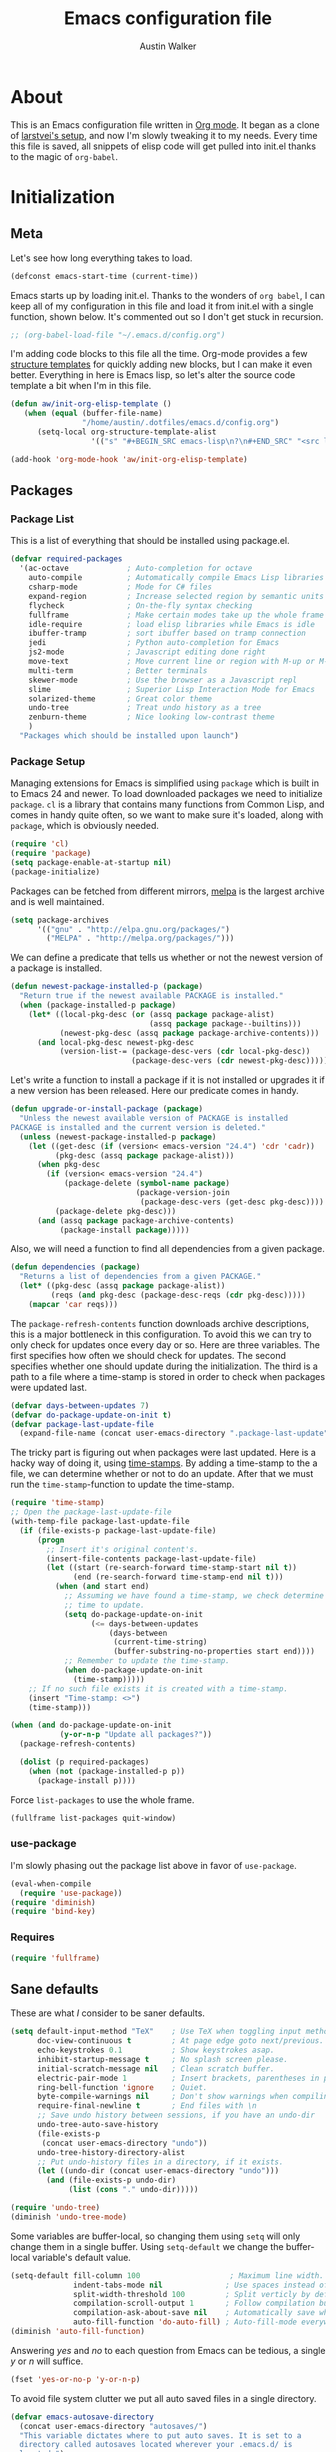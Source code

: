 #+BABEL: :cache yes
#+LATEX_HEADER: \usepackage{parskip}
#+LATEX_HEADER: \usepackage{inconsolata}
#+PROPERTY: header-args :tangle yes :comments org
#+STARTUP: hidestars

#+TITLE: Emacs configuration file
#+AUTHOR: Austin Walker

* About
  
  This is an Emacs configuration file written in [[http://orgmode.org][Org mode]]. It began as a
  clone of [[https://github.com/larstvei/dot-emacs][larstvei's setup]], and now I'm slowly tweaking it to my
  needs. Every time this file is saved, all snippets of elisp code will get
  pulled into init.el thanks to the magic of =org-babel=.

* Initialization
** Meta
   
   Let's see how long everything takes to load.

   #+BEGIN_SRC emacs-lisp
     (defconst emacs-start-time (current-time))
   #+END_SRC

   Emacs starts up by loading init.el. Thanks to the wonders of =org babel=, I can keep all of my
   configuration in this file and load it from init.el with a single function, shown below. It's
   commented out so I don't get stuck in recursion.

   #+BEGIN_SRC emacs-lisp
    ;; (org-babel-load-file "~/.emacs.d/config.org")
   #+END_SRC
   
   I'm adding code blocks to this file all the time. Org-mode provides a few
   [[http://orgmode.org/manual/Easy-Templates.html][structure templates]] for quickly adding new blocks, but I can make it even
   better. Everything in here is Emacs lisp, so let's alter the source code
   template a bit when I'm in this file.
	
   #+BEGIN_SRC emacs-lisp
     (defun aw/init-org-elisp-template ()
        (when (equal (buffer-file-name)
                     "/home/austin/.dotfiles/emacs.d/config.org")
           (setq-local org-structure-template-alist
                       '(("s" "#+BEGIN_SRC emacs-lisp\n?\n#+END_SRC" "<src lang="emacs lisp">\n?\n</src>")))))

     (add-hook 'org-mode-hook 'aw/init-org-elisp-template)
   #+END_SRC

** Packages
*** Package List
    
    This is a list of everything that should be installed using package.el.
    
    #+BEGIN_SRC emacs-lisp
     (defvar required-packages
       '(ac-octave             ; Auto-completion for octave
         auto-compile          ; Automatically compile Emacs Lisp libraries
         csharp-mode           ; Mode for C# files
         expand-region         ; Increase selected region by semantic units
         flycheck              ; On-the-fly syntax checking
         fullframe             ; Make certain modes take up the whole frame
         idle-require          ; load elisp libraries while Emacs is idle
         ibuffer-tramp         ; sort ibuffer based on tramp connection
         jedi                  ; Python auto-completion for Emacs
         js2-mode              ; Javascript editing done right
         move-text             ; Move current line or region with M-up or M-down
         multi-term            ; Better terminals
         skewer-mode           ; Use the browser as a Javascript repl
         slime                 ; Superior Lisp Interaction Mode for Emacs
         solarized-theme       ; Great color theme
         undo-tree             ; Treat undo history as a tree
         zenburn-theme         ; Nice looking low-contrast theme
         )
       "Packages which should be installed upon launch")
    #+END_SRC
    
*** Package Setup

   Managing extensions for Emacs is simplified using =package= which is
   built in to Emacs 24 and newer. To load downloaded packages we need to
   initialize =package=. =cl= is a library that contains many functions from
   Common Lisp, and comes in handy quite often, so we want to make sure it's
   loaded, along with =package=, which is obviously needed.

   #+BEGIN_SRC emacs-lisp
     (require 'cl)
     (require 'package)
     (setq package-enable-at-startup nil)
     (package-initialize)
   #+END_SRC

   Packages can be fetched from different mirrors, [[http://melpa.org][melpa]] is the largest
   archive and is well maintained.

   #+BEGIN_SRC emacs-lisp
     (setq package-archives
           '(("gnu" . "http://elpa.gnu.org/packages/")
             ("MELPA" . "http://melpa.org/packages/")))
   #+END_SRC

   We can define a predicate that tells us whether or not the newest version
   of a package is installed.

   #+BEGIN_SRC emacs-lisp
   (defun newest-package-installed-p (package)
     "Return true if the newest available PACKAGE is installed."
     (when (package-installed-p package)
       (let* ((local-pkg-desc (or (assq package package-alist)
                                  (assq package package--builtins)))
              (newest-pkg-desc (assq package package-archive-contents)))
         (and local-pkg-desc newest-pkg-desc
              (version-list-= (package-desc-vers (cdr local-pkg-desc))
                              (package-desc-vers (cdr newest-pkg-desc)))))))
   #+END_SRC

   Let's write a function to install a package if it is not installed or
   upgrades it if a new version has been released. Here our predicate comes
   in handy.

   #+BEGIN_SRC emacs-lisp
     (defun upgrade-or-install-package (package)
       "Unless the newest available version of PACKAGE is installed
     PACKAGE is installed and the current version is deleted."
       (unless (newest-package-installed-p package)
         (let ((get-desc (if (version< emacs-version "24.4") 'cdr 'cadr))
               (pkg-desc (assq package package-alist)))
           (when pkg-desc
             (if (version< emacs-version "24.4")
                 (package-delete (symbol-name package)
                                 (package-version-join
                                  (package-desc-vers (get-desc pkg-desc))))
               (package-delete pkg-desc)))
           (and (assq package package-archive-contents)
                (package-install package)))))
   #+END_SRC

   Also, we will need a function to find all dependencies from a given package.

   #+BEGIN_SRC emacs-lisp
   (defun dependencies (package)
     "Returns a list of dependencies from a given PACKAGE."
     (let* ((pkg-desc (assq package package-alist))
            (reqs (and pkg-desc (package-desc-reqs (cdr pkg-desc)))))
       (mapcar 'car reqs)))
   #+END_SRC

   The =package-refresh-contents= function downloads archive descriptions,
   this is a major bottleneck in this configuration. To avoid this we can
   try to only check for updates once every day or so. Here are three
   variables. The first specifies how often we should check for updates. The
   second specifies whether one should update during the initialization. The
   third is a path to a file where a time-stamp is stored in order to check
   when packages were updated last.

   #+BEGIN_SRC emacs-lisp
   (defvar days-between-updates 7)
   (defvar do-package-update-on-init t)
   (defvar package-last-update-file
     (expand-file-name (concat user-emacs-directory ".package-last-update")))
   #+END_SRC

   The tricky part is figuring out when packages were last updated. Here is
   a hacky way of doing it, using [[http://www.gnu.org/software/emacs/manual/html_node/emacs/Time-Stamps.html][time-stamps]]. By adding a time-stamp to the
   a file, we can determine whether or not to do an update. After that we
   must run the =time-stamp=-function to update the time-stamp.

   #+BEGIN_SRC emacs-lisp
   (require 'time-stamp)
   ;; Open the package-last-update-file
   (with-temp-file package-last-update-file
     (if (file-exists-p package-last-update-file)
         (progn
           ;; Insert it's original content's.
           (insert-file-contents package-last-update-file)
           (let ((start (re-search-forward time-stamp-start nil t))
                 (end (re-search-forward time-stamp-end nil t)))
             (when (and start end)
               ;; Assuming we have found a time-stamp, we check determine if it's
               ;; time to update.
               (setq do-package-update-on-init
                     (<= days-between-updates
                         (days-between
                          (current-time-string)
                          (buffer-substring-no-properties start end))))
               ;; Remember to update the time-stamp.
               (when do-package-update-on-init
                 (time-stamp)))))
       ;; If no such file exists it is created with a time-stamp.
       (insert "Time-stamp: <>")
       (time-stamp)))
   #+END_SRC

   #+BEGIN_SRC emacs-lisp
     (when (and do-package-update-on-init
                (y-or-n-p "Update all packages?"))
       (package-refresh-contents)

       (dolist (p required-packages)
         (when (not (package-installed-p p))
           (package-install p))))
   #+END_SRC
   
   Force =list-packages= to use the whole frame.

   #+BEGIN_SRC emacs-lisp
     (fullframe list-packages quit-window)
   #+END_SRC

*** use-package

    I'm slowly phasing out the package list above in favor of =use-package=.

   #+BEGIN_SRC emacs-lisp
     (eval-when-compile
       (require 'use-package))
     (require 'diminish)
     (require 'bind-key)
   #+END_SRC

*** Requires

    #+BEGIN_SRC emacs-lisp
      (require 'fullframe)
    #+END_SRC
** Sane defaults

   These are what /I/ consider to be saner defaults.

   #+BEGIN_SRC emacs-lisp
     (setq default-input-method "TeX"    ; Use TeX when toggling input method.
           doc-view-continuous t         ; At page edge goto next/previous.
           echo-keystrokes 0.1           ; Show keystrokes asap.
           inhibit-startup-message t     ; No splash screen please.
           initial-scratch-message nil   ; Clean scratch buffer.
           electric-pair-mode 1          ; Insert brackets, parentheses in pairs
           ring-bell-function 'ignore    ; Quiet.
           byte-compile-warnings nil     ; Don't show warnings when compiling elisp
           require-final-newline t       ; End files with \n
           ;; Save undo history between sessions, if you have an undo-dir
           undo-tree-auto-save-history
           (file-exists-p
            (concat user-emacs-directory "undo"))
           undo-tree-history-directory-alist
           ;; Put undo-history files in a directory, if it exists.
           (let ((undo-dir (concat user-emacs-directory "undo")))
             (and (file-exists-p undo-dir)
                  (list (cons "." undo-dir)))))
   #+END_SRC
   
   #+BEGIN_SRC emacs-lisp
     (require 'undo-tree)
     (diminish 'undo-tree-mode)
   #+END_SRC
   
   Some variables are buffer-local, so changing them using =setq= will only
   change them in a single buffer. Using =setq-default= we change the
   buffer-local variable's default value.
   
   #+BEGIN_SRC emacs-lisp
     (setq-default fill-column 100                    ; Maximum line width.
                   indent-tabs-mode nil              ; Use spaces instead of tabs.
                   split-width-threshold 100         ; Split verticly by default.
                   compilation-scroll-output 1       ; Follow compilation buffer
                   compilation-ask-about-save nil    ; Automatically save when compiling
                   auto-fill-function 'do-auto-fill) ; Auto-fill-mode everywhere.
     (diminish 'auto-fill-function)
   #+END_SRC
   
   Answering /yes/ and /no/ to each question from Emacs can be tedious, a
   single /y/ or /n/ will suffice.
   
   #+BEGIN_SRC emacs-lisp
   (fset 'yes-or-no-p 'y-or-n-p)
   #+END_SRC
   
   To avoid file system clutter we put all auto saved files in a single
   directory.
   
   #+BEGIN_SRC emacs-lisp
   (defvar emacs-autosave-directory
     (concat user-emacs-directory "autosaves/")
     "This variable dictates where to put auto saves. It is set to a
     directory called autosaves located wherever your .emacs.d/ is
     located.")

   ;; Sets all files to be backed up and auto saved in a single directory.
   (setq backup-directory-alist
         `((".*" . ,emacs-autosave-directory))
         auto-save-file-name-transforms
         `((".*" ,emacs-autosave-directory t)))
   #+END_SRC
   
   The scratch buffer is a useful place to test out bits of elisp or store some
   text temporarily. It would be nice if it was persistent, though. The
   following code will save the buffer every 5 minutes, and reload it on
   startup. ([[http://dorophone.blogspot.com/2011/11/how-to-make-emacs-scratch-buffer.html][Source]])
   
   #+BEGIN_SRC emacs-lisp
      (defun save-persistent-scratch ()
        "Save the contents of *scratch*"
             (with-current-buffer (get-buffer-create "*scratch*")
               (write-region (point-min) (point-max)
                             (concat user-emacs-directory "scratch"))))

      (defun load-persistent-scratch ()
        "Reload the scratch buffer"
        (let ((scratch-file (concat user-emacs-directory "scratch")))
          (if (file-exists-p scratch-file)
              (with-current-buffer (get-buffer "*scratch*")
                (delete-region (point-min) (point-max))
                (insert-file-contents scratch-file)))))

      (add-hook 'emacs-startup-hook 'load-persistent-scratch)
      (add-hook 'kill-emacs-hook 'save-persistent-scratch)

      (run-with-idle-timer 300 t 'save-persistent-scratch)
   #+END_SRC
   
   Set =utf-8= as preferred coding system.
   
   #+BEGIN_SRC emacs-lisp
     (set-language-environment "UTF-8")
   #+END_SRC
   
   By default the =narrow-to-region= command is disabled and issues a
   warning, because it might confuse new users. I find it useful sometimes,
   and don't want to be warned.
   
   #+BEGIN_SRC emacs-lisp
   (put 'narrow-to-region 'disabled nil)
   #+END_SRC
   
   Call =auto-complete= default configuration, which enables =auto-complete=
   globally.
   
   #+BEGIN_SRC emacs-lisp
     (eval-after-load 'auto-complete-config `(ac-config-default))
   #+END_SRC
   
   Automaticly revert =doc-view=-buffers when the file changes on disk.
   
   #+BEGIN_SRC emacs-lisp
   (add-hook 'doc-view-mode-hook 'auto-revert-mode)
   #+END_SRC
   
   Use Shift+arrow keys to jump around windows.
   
   #+BEGIN_SRC emacs-lisp
     (when (fboundp 'windmove-default-keybindings)
        (windmove-default-keybindings))
   #+END_SRC
   
   Since I'm using a daemon, I rarely kill emacs, which means bookmarks will
   never get saved on quit. Just save them on every update.
   
   #+BEGIN_SRC emacs-lisp
     (setq bookmark-save-flag 1)
   #+END_SRC
   
** Keybindings
   
   I keep my global key bindings in a custom keymap. By loading this map in its
   very own minor mode, I can make sure they ovverride any major mode
   bindings. I'll keep adding keys to this and then load it at the end.
   
   #+BEGIN_SRC emacs-lisp
     (defvar custom-bindings-map (make-keymap)
       "A keymap for custom bindings.")
   #+END_SRC
   
   Some bindings that I haven't categorized yet:
   
  #+BEGIN_SRC emacs-lisp
    (define-key custom-bindings-map (kbd "C-'") 'er/expand-region)
    (define-key custom-bindings-map (kbd "C-;") 'er/contract-region)
    (define-key custom-bindings-map (kbd "C-c h g") 'helm-google-suggest)
    (define-key custom-bindings-map (kbd "C-c s") 'ispell-word)
   #+END_SRC

** Modes
   
   There are some modes that are enabled by default that I don't find
   particularly useful. We create a list of these modes, and disable all of
   these.
   
   Let's apply the same technique for enabling modes that are disabled by
   default.
   
   #+BEGIN_SRC emacs-lisp
     (dolist (mode
              '(column-number-mode         ; Show column number in mode line.
                delete-selection-mode      ; Replace selected text.
                dirtrack-mode              ; directory tracking in *shell*
                recentf-mode               ; Recently opened files.
                show-paren-mode))          ; Highlight matching parentheses.
       (funcall mode 1))

     (when (version< emacs-version "24.4")
       (eval-after-load 'auto-compile
         '((auto-compile-on-save-mode 1))))  ; compile .el files on save.

   #+END_SRC
   
   We want to have autocompletion by default. Load company mode everywhere.
   
   #+BEGIN_SRC emacs-lisp
    (use-package company
      :ensure t
      :diminish company-mode
      :init
      (setq company-idle-delay 0)

      :config
      (add-hook 'after-init-hook 'global-company-mode))
   #+END_SRC
   
** Visual

   First, get rid of a few things.

   #+BEGIN_SRC emacs-lisp
     (dolist (mode
              '(tool-bar-mode                ; No toolbars, more room for text.
                menu-bar-mode                ; No menu bar
                scroll-bar-mode              ; No scroll bars either.
                blink-cursor-mode))          ; The blinking cursor gets old.
       (funcall mode 0))
   #+END_SRC
   
   Change the color-theme to =zenburn= and use the [[http://www.levien.com/type/myfonts/inconsolata.html][Inconsolata]] font if it's
   installed. This is wrapped in a function that will make sure we only load
   after a frame has been created. Otherwise, starting from a daemon won't load
   the font correctly. ([[https://www.reddit.com/r/emacs/comments/3a5kim/emacsclient_does_not_respect_themefont_setting/][Source]])
   
   #+BEGIN_SRC emacs-lisp
     (defun aw/load-theme ()
       (load-theme 'zenburn t)
       (when (member "Inconsolata" (font-family-list))
         (set-face-attribute 'default nil :font "Inconsolata-12")
         (add-to-list 'default-frame-alist
                      '(font . "Inconsolata-12"))))

     (defun aw/load-theme-in-frame (frame)
       (select-frame frame)
       (aw/load-theme))

     (if (daemonp)
         (add-hook 'after-make-frame-functions #'aw/load-theme-in-frame)
       (aw/load-theme))
   #+END_SRC
   
   When interactively changing the theme (using =M-x load-theme=), the
   current custom theme is not disabled. This often gives weird-looking
   results; we can advice =load-theme= to always disable themes currently
   enabled themes.
   
   #+BEGIN_SRC emacs-lisp
     (defadvice load-theme
       (before disable-before-load (theme &optional no-confirm no-enable) activate)
       (mapc 'disable-theme custom-enabled-themes))
   #+END_SRC
   
   I like how Vim shows you empty lines using tildes. Emacs can do something
   similar with the variable =indicate-empty-lines=, but I'll make it look a bit
   more familiar. ([[http://www.reddit.com/r/emacs/comments/2kdztw/emacs_in_evil_mode_show_tildes_for_blank_lines/][Source]])

   #+BEGIN_SRC emacs-lisp
     (setq-default indicate-empty-lines t)
     (define-fringe-bitmap 'tilde [0 0 0 113 219 142 0 0] nil nil 'center)
     (setcdr (assq 'empty-line fringe-indicator-alist) 'tilde)
     (set-fringe-bitmap-face 'tilde 'font-lock-function-name-face)
   #+END_SRC
    
** Windows
   
   =Winner-mode= allows you to jump back to previously used window
   configurations. The following massive function will ignore unwanted buffers
   when returning to a particular layout. ([[https://github.com/thierryvolpiatto/emacs-tv-config/blob/master/.emacs.el#L1706][Source]])
   
   #+BEGIN_SRC emacs-lisp
     (setq winner-boring-buffers '("*Completions*"
                                   "*Compile-Log*"
                                   "*inferior-lisp*"
                                   "*Fuzzy Completions*"
                                   "*Apropos*"
                                   "*Help*"
                                   "*cvs*"
                                   "*Buffer List*"
                                   "*Ibuffer*"
                                   ))
     (defvar winner-boring-buffers-regexp "\\*[hH]elm.*")
     (defun winner-set1 (conf)
       (let* ((buffers nil)
              (alive
               ;; Possibly update `winner-point-alist'
               (cl-loop for buf in (mapcar 'cdr (cdr conf))
                        for pos = (winner-get-point buf nil)
                        if (and pos (not (memq buf buffers)))
                        do (push buf buffers)
                        collect pos)))
         (winner-set-conf (car conf))
         (let (xwins) ; to be deleted
           ;; Restore points
           (dolist (win (winner-sorted-window-list))
             (unless (and (pop alive)
                          (setf (window-point win)
                                (winner-get-point (window-buffer win) win))
                          (not (or (member (buffer-name (window-buffer win))
                                           winner-boring-buffers)
                                   (string-match winner-boring-buffers-regexp
                                                 (buffer-name (window-buffer win))))))
               (push win xwins))) ; delete this window
           ;; Restore marks
           (letf (((current-buffer)))
             (cl-loop for buf in buffers
                      for entry = (cadr (assq buf winner-point-alist))
                      for win-ac-reg = (winner-active-region)
                      do (progn (set-buffer buf)
                                (set-mark (car entry))
                                (setf win-ac-reg (cdr entry)))))
           ;; Delete windows, whose buffers are dead or boring.
           ;; Return t if this is still a possible configuration.
           (or (null xwins)
               (progn
                 (mapc 'delete-window (cdr xwins)) ; delete all but one
                 (unless (one-window-p t)
                   (delete-window (car xwins))
                   t))))))
     (defalias 'winner-set 'winner-set1)
     (winner-mode 1)
   #+END_SRC

* Helm

  Helm is an amazing completion tool for finding almost anything. We can
  replace many default functions with the helm equivalent.

  #+BEGIN_SRC emacs-lisp
    (use-package helm
      :ensure t
      :diminish helm-mode
      :bind (("C-x b" . helm-mini)
             ("C-x C-f" . helm-find-files)
             ("C-c h" . helm-command-prefix)
             ("M-x" . helm-M-x)
             ("M-y" . helm-show-kill-ring))

      :init
      (setq helm-quick-update                     t ; do not display invisible candidates
            helm-split-window-in-side-p           t ; open helm buffer inside current window, not occupy whole other window
            helm-M-x-fuzzy-match                  t ; fuzzy matching M-x
            helm-buffers-fuzzy-matching           t ; fuzzy matching buffer names when non--nil
            helm-recentf-fuzzy-match              t ; fuzzy matching recent files
            helm-move-to-line-cycle-in-source     t ; move to end or beginning of source when reaching top or bottom of source.
            helm-ff-search-library-in-sexp        t ; search for library in `require' and `declare-function' sexp.
            helm-scroll-amount                    8 ; scroll 8 lines other window using M-<next>/M-<prior>
            helm-ff-file-name-history-use-recentf t)
      (when (executable-find "curl")
        (setq helm-google-suggest-use-curl-p t))

      :config
      (define-key helm-map (kbd "<tab>") 'helm-execute-persistent-action)
      (define-key helm-map (kbd "C-z")  'helm-select-action) ; list actions using C-z

      (helm-mode 1))

    (use-package helm-ag
      :ensure t)

    (use-package helm-gtags
      :ensure t
      :diminish helm-gtags-mode
      :bind (("M-." . helm-gtags-dwim)
             ("M-," . helm-gtags-pop-stack))
      :init
      (setq helm-gtags-ignore-case t
            helm-gtags-auto-update t
            helm-gtags-use-input-at-cursor t
            helm-gtags-pulse-at-cursor t
            helm-gtags-prefix-key "\C-cg"
            helm-gtags-suggested-key-mapping t)

      :config
      (add-hook 'dired-mode-hook 'helm-gtags-mode)
      (add-hook 'eshell-mode-hook 'helm-gtags-mode)
      (add-hook 'c-mode-hook 'helm-gtags-mode)
      (add-hook 'c++-mode-hook 'helm-gtags-mode)
      (add-hook 'asm-mode-hook 'helm-gtags-mode)

      (define-key helm-gtags-mode-map (kbd "C-c g a") 'helm-gtags-tags-in-this-function)
      (define-key helm-gtags-mode-map (kbd "C-j") 'helm-gtags-select)
      (define-key helm-gtags-mode-map (kbd "C-c <") 'helm-gtags-previous-history)
      (define-key helm-gtags-mode-map (kbd "C-c >") 'helm-gtags-next-history))

    (use-package helm-projectile
      :ensure t
      :config
      (helm-projectile-on))

    (use-package helm-spotify)
  #+END_SRC

  I'd like to easily run helm-occur on all buffers that are backed by files. ([[http://stackoverflow.com/questions/14726601/sublime-text-2s-goto-anything-or-instant-search-for-emacs][Source]])
  
  #+BEGIN_SRC emacs-lisp
    (defun aw/helm-do-grep-all-buffers ()
      "multi-occur in all buffers backed by files."
      (interactive)
      (helm-multi-occur
       (delq nil
             (mapcar (lambda (b)
                       (when (buffer-file-name b) (buffer-name b)))
                     (buffer-list)))))

  #+END_SRC

  When you press backspace in a helm buffer and there's nothing left to delete,
  helm will complain by saying ~Text is read only~. A much better default is to just
  close the buffer. ([[http://oremacs.com/2014/12/21/helm-backspace/][Source]])

  #+BEGIN_SRC emacs-lisp
    (defun helm-backspace ()
      (interactive)
      (condition-case nil
          (backward-delete-char 1)
        (error
         (helm-keyboard-quit))))

    (define-key helm-map (kbd "DEL") 'helm-backspace)
  #+END_SRC
  
* Evil Mode
  
  Evil mode makes it possible to use Vi's modal editing within Emacs. It's
  truly the best of both worlds.
  
** Key-chord-mode
   
   =key-chord-mode= allows me to use sequences of key presses to do things. It
   will come in handy when setting up =evil-mode=
   
   #+BEGIN_SRC emacs-lisp
     (use-package key-chord
       :ensure t
       :init
       (setq key-chord-two-keys-delay 2)
       :config
       (key-chord-mode 1))
   #+END_SRC
   
** Evil setup
   
   #+BEGIN_SRC emacs-lisp
     (use-package evil
       :ensure t
       :config
       (define-key evil-normal-state-map "H" 'windmove-left)
       (define-key evil-normal-state-map "J" 'windmove-down)
       (define-key evil-normal-state-map "K" 'windmove-up)
       (define-key evil-normal-state-map "L" 'windmove-right)
       (define-key evil-normal-state-map "\M-." 'nil) ; Reserve for helm-gtags

       (key-chord-define evil-insert-state-map "jk" 'evil-normal-state)
       (key-chord-define evil-insert-state-map "kj" 'evil-normal-state)

       ;; From tpope's vim-unimpaired
       (key-chord-define evil-normal-state-map "[e" 'move-text-up)
       (key-chord-define evil-normal-state-map "]e" 'move-text-down)
       (key-chord-define evil-normal-state-map "[ " 'aw/open-line-above)
       (key-chord-define evil-normal-state-map "] " 'aw/open-line-below)
       (key-chord-define evil-normal-state-map "[b" 'previous-buffer)
       (key-chord-define evil-normal-state-map "]b" 'next-buffer)

       (evil-mode 1))

     (use-package evil-nerd-commenter
       :ensure t)

     (use-package evil-surround
       :ensure t
       :config
       (global-evil-surround-mode 1))

     (use-package evil-visualstar
       :ensure t
       :config
       (global-evil-visualstar-mode t))

   #+END_SRC
   
** Evil-leader
   
   We can bring back the leader key with the =evil-leader= package. I've always
   been a fan of , for my leader.
   
   #+BEGIN_SRC emacs-lisp
     (use-package evil-leader
       :ensure t
       :init
       (setq evil-want-C-i-jump nil)

       :config
       (global-evil-leader-mode)
       (evil-leader/set-leader "SPC")
       (evil-leader/set-key
         "f" 'helm-find-files
         "m" 'compile
         "t" 'multi-term-dedicated-toggle
         "ei" 'aw/edit-init-org
         "eI" 'aw/edit-init-el
         "el" 'aw/edit-ledger-file
         "ej" 'aw/edit-journal
         "en" 'aw/edit-org-notes
         "eo" 'aw/edit-org-calendar
         "es" 'aw/switch-to-scratch
         "x" 'helm-M-x)

       ;; Window stuff
       (evil-leader/set-key
         "0" 'delete-window
         "1" 'delete-other-windows
         "2" 'split-window-below
         "@" 'aw/split-window-below-and-switch
         "3" 'split-window-right
         "#" 'aw/split-window-right-and-switch
         "=" 'balance-windows)

       ;; Buffer and file stuff
       (evil-leader/set-key
         "bg" 'aw/helm-do-grep-all-buffers
         "bk" 'kill-buffer
         "bl" 'ibuffer
         "bm" 'bookmark-jump
         "bo" 'helm-occur
         "bs" 'helm-mini
         "bw" 'write-file)

       ;; Nerd commenter
       (evil-leader/set-key
         "cc" 'evilnc-copy-and-comment-lines
         "ci" 'evilnc-comment-or-uncomment-lines
         )

       ;; Help stuff
       (evil-leader/set-key
         "hc" 'describe-key-briefly
         "hf" 'describe-function
         "hg" 'helm-google-suggest
         "hv" 'describe-variable
         "hm" 'man)

       ;; Git stuff
       (evil-leader/set-key
         "gb" 'magit-blame-mode
         "gs" 'magit-status)

       ;; Projectile/Helm stuff
       (evil-leader/set-key
         "pf" 'helm-projectile-find-file
         "pg" 'helm-projectile-grep
         "ph" 'projectile-find-other-file
         "pp" 'projectile-switch-project
         "ps" 'helm-semantic-or-imenu)

       ;; Org stuff
       (evil-leader/set-key
         "oa" 'org-agenda-list
         "oc" 'org-capture
         "os" 'org-search-view
         "ot" 'org-todo-list
         "oT" 'aw/interactive-org-todo)

       ;; Misc
       (evil-leader/set-key
         "vb" 'eval-buffer
         "vv" 'eval-last-sexp)
       )

   #+END_SRC
** Evil Functions
   
   #+BEGIN_SRC emacs-lisp
     (defun aw/edit-init-org ()
       (interactive)
       (find-file (concat user-emacs-directory "config.org")))

     (defun aw/edit-init-el ()
       (interactive)
       (find-file (concat user-emacs-directory "init.el")))

     (defun aw/edit-journal ()
       (interactive)
       (find-file (concat org-directory "/journal.org")))

     (defun aw/edit-org-notes ()
       (interactive)
       (find-file (concat org-directory "/notes.org")))

     (defun aw/edit-org-calendar ()
       (interactive)
       (find-file (concat org-directory "/calendar.org")))

     (defun aw/edit-ledger-file ()
       (interactive)
       (find-file "~/Dropbox/ledger.dat"))

     (defun aw/switch-to-scratch ()
       (interactive)
       (switch-to-buffer "*scratch*"))

     (defun aw/split-window-right-and-switch ()
       (interactive)
       (split-window-right)
       (other-window 1))

     (defun aw/split-window-below-and-switch ()
       (interactive)
       (split-window-below)
       (other-window 1))

     (defun aw/open-line-above ()
       (interactive)
       (save-excursion
         (beginning-of-line)
         (open-line 1)))

     (defun aw/open-line-below ()
       (interactive)
       (save-excursion
         (end-of-line)
         (open-line 1)))

     (defun aw/interactive-org-todo ()
       (interactive)
       (org-todo-list '(4)))
   #+END_SRC
* Text Editing
** Buffer Management
   
   =Ibuffer= mode is a built-in replacement for the stock =BufferMenu=. It offers
   fancy things like filtering buffers by major mode or sorting by size. The
   [[http://www.emacswiki.org/emacs/IbufferMode][wiki]] offers a number of improvements.
   
   The size column is always listed in bytes. We can make it a bit more human
   readable by creating a custom column.

   #+BEGIN_SRC emacs-lisp
     ;; (eval-after-load 'ibuffer
     ;;   (define-ibuffer-column size-h
     ;;     (:name "Size" :inline t)
     ;;     (cond
     ;;      ((> (buffer-size) 1000000) (format "%7.1fM" (/ (buffer-size) 1000000.0)))
     ;;      ((> (buffer-size) 1000) (format "%7.1fk" (/ (buffer-size) 1000.0)))
     ;;      (t (format "%8d" (buffer-size)))))

     ;;   ;; Modify the default ibuffer-formats
     ;;   (setq ibuffer-formats
     ;;         '((mark modified read-only " "
     ;;                 (name 18 18 :left :elide) " "
     ;;                 (size-h 9 -1 :right) " "
     ;;                 (mode 16 16 :left :elide) " "
     ;;                 filename-and-process))))
   #+END_SRC
   
   #+BEGIN_SRC emacs-lisp
     (add-hook 'ibuffer-hook 'ibuffer-tramp-set-filter-groups-by-tramp-connection)
   #+END_SRC

   #+BEGIN_SRC emacs-lisp
     ;; (fullframe ibuffer ibuffer-quit)
     (define-key custom-bindings-map (kbd "C-x C-b")  'ibuffer)
     (define-key custom-bindings-map (kbd "C-c r") 'rename-buffer)

     (evil-set-initial-state 'ibuffer-mode 'normal)
   #+END_SRC
   
** Snippets

   Start yasnippet

   #+BEGIN_SRC emacs-lisp
     (use-package yasnippet
       :diminish yas-minor-mode
       :config
       (yas-global-mode 1))
   #+END_SRC
   
* Programming
** Base Environment

   Only use line numbering when programming. For opening large files, this may add some
   overhead, so we can delay rendering a bit.          

    #+BEGIN_SRC emacs-lisp
      (setq linum-delay t linum-eager nil)
      (add-hook 'prog-mode-hook 'linum-mode)
      (add-hook 'prog-mode-hook 'flycheck-mode)
    #+END_SRC

    White space stuff ([[http://www.reddit.com/r/emacs/comments/2keh6u/show_tabs_and_trailing_whitespaces_only/][Source]])

    #+BEGIN_SRC emacs-lisp
      (require 'whitespace)
      (setq whitespace-display-mappings
         ;; all numbers are Unicode codepoint in decimal. try (insert-char 182 ) to see it
        '(
          (space-mark 32 [183] [46]) ; 32 SPACE, 183 MIDDLE DOT 「·」, 46 FULL STOP 「.」
          (newline-mark 10 [182 10]) ; 10 LINE FEED
          (tab-mark 9 [187 9] [9655 9] [92 9]) ; 9 TAB, 9655 WHITE RIGHT-POINTING TRIANGLE 「▷」
          ))
      (setq whitespace-style '(face tabs trailing tab-mark))
      (set-face-attribute 'whitespace-tab nil
                          :background "#f0f0f0"
                          :foreground "#00a8a8"
                          :weight 'bold)
      (set-face-attribute 'whitespace-trailing nil
                          :background "#e4eeff"
                          :foreground "#183bc8"
                          :weight 'normal)
      (add-hook 'prog-mode-hook 'whitespace-mode)
    #+END_SRC
    
    =which-function= is a minor mode that will show use the mode line to me what function I'm
    in. This is really helpful for super long functions.
    
    #+BEGIN_SRC emacs-lisp
      (which-function-mode 1)

    #+END_SRC

*** Paredit

    #+BEGIN_SRC emacs-lisp
      (use-package paredit
        :ensure t
        :diminish paredit-mode
        :config
        (add-hook 'emacs-lisp-mode-hook 'paredit-mode))

    #+END_SRC
*** sr-speedbar

    When I'm exploring a new code base, it's really nice to be able to see what else is in the
    current directory. =sr-speedbar= will follow my current buffer to show me a list of other
    files. You can even expand a file and get a tree of all the tags inside. This feature is super
    useful for C++ files.

    TODO: integrate speedbar with evil
    #+BEGIN_SRC emacs-lisp
      (use-package sr-speedbar
        :ensure t
        :init
        (setq sr-speedbar-right-side nil)
        (setq sr-speedbar-skip-other-window-p t)
        (setq speedbar-use-images nil)
        (setq sr-speedbar-width 25))
    #+END_SRC

** Language Settings
*** C#

    Omnisharp gives us IDE capabilities for C#. Let's enable it for
    =csharp-mode=

    #+BEGIN_SRC emacs-lisp
      (add-hook 'csharp-mode-hook 'omnisharp-mode)

      ;;(omnisharp-imenu-support t)
    #+END_SRC

    Allow company to use OmniSharp for autocompletion.

    #+BEGIN_SRC emacs-lisp
       ;;(eval-after-load 'company
         ;;'(add-to-list 'company-backends 'company-omnisharp))
    #+END_SRC
*** C++

    By default, .h files are opened in C mode. I'll mostly be using them for C++
    projects, though.

    #+BEGIN_SRC emacs-lisp
    (add-to-list 'auto-mode-alist '("\\.h\\'" . c++-mode))
    #+END_SRC
*** FSP

    FSP (Finite state processes) is a notation that formally describes concurrent
    systems as described in the book Concurrency by Magee and Kramer. Someday
    I want to make a fully featured mode for FSP. Someone by the name of
    Esben Andreasen made a mode with basic syntax highlighting, so that will
    have to do for now.

    We'll add it manually until I have time to play around with it.

    #+BEGIN_SRC emacs-lisp
      ;; Load fsp-mode.el from its own directory
      ;; (add-to-list 'load-path "~/Dropbox/fsp-mode/")
      ;; (require 'fsp-mode)
    #+END_SRC

*** Java and C

    The =c-mode-common-hook= is a general hook that work on all C-like
    languages (C, C++, Java, etc...). I like being able to quickly compile
    using =C-c C-c= (instead of =M-x compile=), a habit from =latex-mode=.

    #+BEGIN_SRC emacs-lisp
      (defun c-setup ()
        (local-set-key (kbd "C-c C-c") 'compile)
        (setq c-default-style "linux"
              c-basic-offset 4))

      (add-hook 'c-mode-common-hook 'c-setup)
    #+END_SRC

    #+BEGIN_SRC emacs-lisp
    (defun java-setup ()
      (setq-local compile-command (concat "javac " (buffer-name))))

    (add-hook 'java-mode-hook 'java-setup)
    #+END_SRC
*** LaTeX

    =.tex=-files should be associated with =latex-mode= instead of
    =tex-mode=.

    #+BEGIN_SRC emacs-lisp
    (add-to-list 'auto-mode-alist '("\\.tex\\'" . latex-mode))
    #+END_SRC

    TODO flycheck
    #+BEGIN_SRC emacs-lisp
      (evil-leader/set-key-for-mode 'latex-mode
        "at" 'tex-compile)

    #+END_SRC

*** Lisps
    
    This advice makes =eval-last-sexp= (bound to =C-x C-e=) replace the sexp with
    the value.
    
    #+BEGIN_SRC emacs-lisp
       (defadvice eval-last-sexp (around replace-sexp (arg) activate)
         "Replace sexp when called with a prefix argument."
         (if arg
             (let ((pos (point)))
               ad-do-it
               (goto-char pos)
               (backward-kill-sexp)
               (forward-sexp))
           ad-do-it))
    #+END_SRC
    
**** Clojure
     
     #+BEGIN_SRC emacs-lisp
       (use-package clojure-mode)

       (use-package cider)
     #+END_SRC
     
**** Emacs Lisp
     
     #+BEGIN_SRC emacs-lisp
       (add-hook 'emacs-lisp-mode-hook
                 (lambda ()
                   ;; Use spaces, not tabs.
                   (setq indent-tabs-mode nil)
                   (define-key emacs-lisp-mode-map
                     "\r" 'reindent-then-newline-and-indent)))
       (add-hook 'emacs-lisp-mode-hook 'eldoc-mode)
       (add-hook 'emacs-lisp-mode-hook 'flyspell-prog-mode) ;; Requires Ispell
     #+END_SRC
     
     Flycheck gets to be a bit much when warning about checkdoc issues, so we
     should disable those.
     
     #+BEGIN_SRC emacs-lisp
       (setq-default flycheck-disabled-checkers '(emacs-lisp-checkdoc))
     #+END_SRC

*** Markdown

    #+BEGIN_SRC emacs-lisp
      (use-package markdown-mode
        :mode "\\.md\\'")

    #+END_SRC
*** Octave

    Make it so =.m= files are loaded in =octave-mode=.

    #+BEGIN_SRC emacs-lisp
      ;; (autoload 'octave-mode "octave-mode" nil t)
      ;; (setq auto-mode-alist
      ;;       (cons '("\\.m$" . octave-mode) auto-mode-alist))
    #+END_SRC

*** Python

     [[http://tkf.github.io/emacs-jedi/released/][Jedi]] offers very nice auto completion for =python-mode=. Mind that it is
     dependent on some python programs as well, so make sure you follow the
     instructions from the site.

     #+BEGIN_SRC emacs-lisp
     (require 'jedi)
     ;; (add-hook 'python-mode-hook 'jedi:setup)
     (setq jedi:server-command
          (cons "python3" (cdr jedi:server-command))
          python-shell-interpreter "python3")
     (setq jedi:complete-on-dot t)
     ;;(add-hook 'python-mode-hook 'jedi:ac-setup)
     #+END_SRC

*** Web Editing

     TODO: start httpd in correct directory

    =impatient-mode= is an amazing tool for live-editing web pages. When paired with
    =simple-httdp=, you can point your browser to =http://localhost:8080/imp= to
    see a live copy of any buffer that has impatient-mode enabled. If that buffer happens to contain HTML, CSS, or Javascript, it will be evaluated on the fly. No need to save or refresh
    anything. It's almost like they knew that I'm very... impatient.

    Let's start impatient mode for all HTML, CSS, and Javascript buffers, and
    run =httpd-start= when needed.

    #+BEGIN_SRC emacs-lisp
      ;; TODO: set up impatient mode
      (use-package impatient-mode)

      (defun aw/imp-setup ()
        (setq httpd-root "/home/austin/Dropbox/school/cis467/hw3/") ;; I'd like to set this based on the current buffer's working directory
        (httpd-start)
        (impatient-mode))

      ;; (add-hook 'html-mode-hook 'aw/imp-setup)
      ;; (add-hook 'css-mode-hook 'aw/imp-setup)
      ;; (add-hook 'js-mode-hook 'aw/imp-setup)
    #+END_SRC

**** HTML
**** CSS
**** JavaScript
     #+BEGIN_SRC emacs-lisp
       (add-to-list 'auto-mode-alist '("\\.js\\'" . js2-mode))
       (add-hook 'js2-mode-hook 'ac-js2-mode)
       (setq js2-highlight-level 1)
     #+END_SRC
** CEDET
*** Semantic

    #+BEGIN_SRC emacs-lisp
      (require 'cc-mode)
      (require 'semantic)

      (global-semanticdb-minor-mode 1)
      (global-semantic-idle-scheduler-mode 1)

      (semantic-mode 1)
    #+END_SRC
*** function-args

    #+BEGIN_SRC emacs-lisp
      (use-package function-args
        :ensure t
        :config
        (fa-config-default)
        (define-key c-mode-map  [(control tab)] 'moo-complete)
        (define-key c++-mode-map  [(control tab)] 'moo-complete)
        (define-key c-mode-map (kbd "M-o")  'fa-show)
        (define-key c++-mode-map (kbd "M-o")  'fa-show))
    #+END_SRC

** Source Control
   
   Magit is awesome!
   
   #+BEGIN_SRC emacs-lisp
     (use-package magit
       :bind ("C-c m" . magit-status)
       :init
       (setq magit-push-always-verify nil)

       :config
       (fullframe magit-status magit-mode-quit-window))

     (use-package magit-svn)
     (use-package gist)
   #+END_SRC
   
*** Diffs

    =ediff= is a powerful tool for dealing with changes to a file. You can diff
    two files or diff the current buffer against the version that's on disk. I
    haven't had to use it too much yet, but here are some tweaks that I've
    picked up.

    By default, ediff compares two buffers in a vertical split. Horizontal would
    make it a lot easier to compare things.

    #+BEGIN_SRC emacs-lisp
      (custom-set-variables
       '(ediff-window-setup-function 'ediff-setup-windows-plain)
       '(ediff-diff-options "-w")
       '(ediff-split-window-function 'split-window-horizontally))
    #+END_SRC
    
    Don't screw up my window configuration after I leave ediff.

    #+BEGIN_SRC emacs-lisp
      (add-hook 'ediff-after-quit-hook-internal 'winner-undo)
    #+END_SRC
    
    It's hard to diff org files when everything is collapsed. These functions
    will expand each hunk as I jump to it, and collapse the rest. ([[http://permalink.gmane.org/gmane.emacs.orgmode/75211][Source]])

    #+BEGIN_SRC emacs-lisp
      ;; Check for org mode and existence of buffer
      (defun aw/ediff-org-showhide(buf command &rest cmdargs)
        "If buffer exists and is orgmode then execute command"
        (if buf
            (if (eq (buffer-local-value 'major-mode (get-buffer buf)) 'org-mode)
                (save-excursion (set-buffer buf) (apply command cmdargs)))))

      (defun aw/ediff-org-unfold-tree-element ()
        "Unfold tree at diff location"
        (aw/ediff-org-showhide ediff-buffer-A 'org-reveal)
        (aw/ediff-org-showhide ediff-buffer-B 'org-reveal)
        (aw/ediff-org-showhide ediff-buffer-C 'org-reveal))
      ;;
      (defun aw/ediff-org-fold-tree ()
        "Fold tree back to top level"
        (aw/ediff-org-showhide ediff-buffer-A 'hide-sublevels 1)
        (aw/ediff-org-showhide ediff-buffer-B 'hide-sublevels 1)
        (aw/ediff-org-showhide ediff-buffer-C 'hide-sublevels 1))

      (add-hook 'ediff-select-hook 'aw/ediff-org-unfold-tree-element)
      (add-hook 'ediff-unselect-hook 'aw/ediff-org-fold-tree)
    #+END_SRC
    
    We can use a function to toggle how whitespace is treated in the
    diff. ([[http://www.reddit.com/r/emacs/comments/2513zo/ediff_tip_make_vertical_split_the_default/][Source]])

    #+BEGIN_SRC emacs-lisp
      (defun ediff-toggle-whitespace-sensitivity ()
        "Toggle whitespace sensitivity for the current EDiff run.

      This does not affect the global EDiff settings.  The function
      automatically updates the diff to reflect the change."
        (interactive)
        (let ((post-update-message
               (if (string-match " ?-w$" ediff-actual-diff-options)
                   (progn
                     (setq ediff-actual-diff-options
                           (concat ediff-diff-options " " ediff-ignore-case-option)
                           ediff-actual-diff3-options
                           (concat ediff-diff3-options " " ediff-ignore-case-option3))
                     "Whitespace sensitivity on")
                 (setq ediff-actual-diff-options
                       (concat ediff-diff-options " " ediff-ignore-case-option " -w")
                       ediff-actual-diff3-options
                       (concat ediff-diff3-options " " ediff-ignore-case-option3 " -w"))
                 "Whitespace sensitivity off")))
          (ediff-update-diffs)
          (message post-update-message)))

      (add-hook 'ediff-keymap-setup-hook
                #'(lambda () (define-key ediff-mode-map [?W] 'ediff-toggle-whitespace-sensitivity)))

    #+END_SRC
    
** Projectile

   Projectile makes it easy to navigate files in a single project. A project
   is defined as any directory containing a .git/ or other VCS
   repository. We can manually define a project by adding an empty
   =.projectile= file to our directory.

   #+BEGIN_SRC emacs-lisp
     (use-package projectile
       :ensure t
       :init
       (setq projectile-completion-system 'helm)
       (setq projectile-enable-caching t)

       ; Used for helm-projectile-grep
       (setq grep-find-ignored-directories nil)
       (setq grep-find-ignored-files nil)

       :config
       (projectile-global-mode))

   #+END_SRC
* System Stuff
** Terminals
   
   Multi-term makes working with many terminals a bit nicer. I can easily create
   and cycle through any number of terminals. There's also a "dedicated terminal"
   that I can pop up when needed.
   
   From the emacs wiki:

   #+BEGIN_SRC emacs-lisp
     (defun last-term-buffer (l)
       "Return most recently used term buffer."
       (when l
         (if (eq 'term-mode (with-current-buffer (car l) major-mode))
             (car l) (last-term-buffer (cdr l)))))

     (defun get-term ()
       "Switch to the term buffer last used, or create a new one if
         none exists, or if the current buffer is already a term."
       (interactive)
       (let ((b (last-term-buffer (buffer-list))))
         (if (or (not b) (eq 'term-mode major-mode))
             (multi-term)
           (switch-to-buffer b))))
   #+END_SRC

   #+BEGIN_SRC emacs-lisp
     (setq multi-term-dedicated-select-after-open-p t)
   #+END_SRC

   Some modes don't need to be in the terminal.
   #+BEGIN_SRC emacs-lisp
     ;; (add-hook 'term-mode-hook (lambda()
     ;;                             (yas-minor-mode -1)))
   #+END_SRC
  
  #+BEGIN_SRC emacs-lisp
     (define-key custom-bindings-map (kbd "C-c t") 'multi-term-dedicated-toggle)
     (define-key custom-bindings-map (kbd "C-c T") 'get-term)
  #+END_SRC
  
   I'd like the =C-l= to work more like the standard terminal (which works
   like running =clear=), and resolve this by simply removing the
   buffer-content. Mind that this is not how =clear= works, it simply adds a
   bunch of newlines, and puts the prompt at the top of the window, so it
   does not remove anything. In Emacs removing stuff is less of a worry,
   since we can always undo!

   #+BEGIN_SRC emacs-lisp
     (defun clear-shell ()
       "Runs `comint-truncate-buffer' with the
     `comint-buffer-maximum-size' set to zero."
       (interactive)
       (let ((comint-buffer-maximum-size 0))
        (comint-truncate-buffer)))

     (add-hook 'shell-mode-hook (lambda () (local-set-key (kbd "C-l") 'clear-shell)))
   #+END_SRC
** Config files
   
   Let's add some color to these files.

   #+BEGIN_SRC emacs-lisp
      (add-to-list 'auto-mode-alist '("\\.service\\'" . conf-unix-mode))
      (add-to-list 'auto-mode-alist '("\\.timer\\'" . conf-unix-mode))
      (add-to-list 'auto-mode-alist '("\\.target\\'" . conf-unix-mode))
      (add-to-list 'auto-mode-alist '("\\.mount\\'" . conf-unix-mode))
      (add-to-list 'auto-mode-alist '("\\.automount\\'" . conf-unix-mode))
      (add-to-list 'auto-mode-alist '("\\.slice\\'" . conf-unix-mode))
      (add-to-list 'auto-mode-alist '("\\.socket\\'" . conf-unix-mode))
      (add-to-list 'auto-mode-alist '("\\.path\\'" . conf-unix-mode))
   #+END_SRC

** Proced
   
   #+BEGIN_SRC emacs-lisp
     (defun proced-settings ()
       (proced-toggle-auto-update t))

     (add-hook 'proced-mode-hook 'proced-settings)
     (define-key custom-bindings-map (kbd "C-x p") 'proced)
   #+END_SRC
* Org-mode
  
  =Org-mode= makes up a massive part of my emacs usage. 
  
  #+BEGIN_SRC emacs-lisp
      (add-to-list 'auto-mode-alist '("\.txt\\'" . org-mode))
  #+END_SRC
  
  Expand a fold when trying to edit it.
  
  #+BEGIN_SRC emacs-lisp
      (setq org-catch-invisible-edits 'show)
  #+END_SRC
  
** Agenda
   
   I keep my schedule with =org=agenda=.
   
   #+BEGIN_SRC emacs-lisp
     (setq org-agenda-start-on-weekday nil              ; Show agenda from today.
           org-agenda-files '("~/Dropbox/org")          ; A list of agenda files.
           org-agenda-default-appointment-duration 60   ; 1 hour appointments
           org-agenda-span 1)                           ; Show only today by default

     (define-key custom-bindings-map (kbd "C-c a") 'org-agenda-list)
   #+END_SRC
   
   Show the agenda buffer in a full frame.

   #+BEGIN_SRC emacs-lisp
     ;; (fullframe org-agenda-mode org-agenda-quit)
   #+END_SRC

   When editing org-files with source-blocks, we want the source blocks to
   be themed as they would in their native mode.
   
   #+BEGIN_SRC emacs-lisp
     (setq org-src-fontify-natively t
           org-confirm-babel-evaluate nil)
   #+END_SRC
   
** Babel

   Org-babel is awesome for literate programming, and it even works with
   compiled languages. To create C source blocks we just need to enable 

   #+BEGIN_SRC emacs-lisp
     (org-babel-do-load-languages
      'org-babel-load-languages
      '((emacs-lisp . t)
        (C . t)
        (octave . t)))
   #+END_SRC
   
   #+BEGIN_SRC emacs-lisp
     (advice-add 'org-babel-C-ensure-main-wrap :override #'aw/org-c-src-main)

     (defun aw/org-c-src-main (body)
       "Wrap BODY in a \"main\" function call if none exists."
       (if (string-match "^[ \t]*[intvod]+[ \t\n\r]*main[ \t]*(.*)" body)
           body
         (format "int main(int argc, char* argv[]) {\n%s\nreturn 0;\n}\n" body)))
   #+END_SRC

** Capturing

   #+BEGIN_SRC emacs-lisp
     (setq org-default-notes-file (concat org-directory "/calendar.org"))
     (define-key custom-bindings-map (kbd "C-c o") 'org-capture)
   #+END_SRC

   The capture buffer should start in insert state. Note that the usual function
   =evil-set-initial-state= doesn't work for this case. I'm pretty sure it's
   because =org-capture-mode= is only a minor mode, but I could be wrong.

   #+BEGIN_SRC emacs-lisp
     (add-hook 'org-capture-mode-hook 'evil-insert-state)
   #+END_SRC

*** Capture templates

    The list of templates should be empty to begin with.

    #+BEGIN_SRC emacs-lisp
      (setq org-capture-templates
            '(("j" "Journal Entry" plain (file+datetree "~/Dropbox/org/journal.org")
               "    %?\n    %u" :empty-lines 1)
              ("s" "Scheduled Action" entry (file+datetree+prompt "~/Dropbox/org/calendar.org")
                  "* %?\n%T\n")
              ("t" "Todo" entry (file+headline "~/Dropbox/org/calendar.org" "Tasks")
                "* TODO %?\n  SCHEDULED: %t\n")
              ("l" "Ledger Test" plain (file "~/Dropbox/ledger.dat")
               "%(org-read-date) %^{Payee}")))
    #+END_SRC
    
** Habits

   Org-mode has a nice feature called org-habit that I can use to track day to
   day things. Let's load the module first.

   #+BEGIN_SRC emacs-lisp
     ;; (add-to-list 'org-modules
     ;;              'org-habit)
     
   #+END_SRC

** MobileOrg
   MobileOrg will let me sync my agenda to my phone, which will then sync
   with my calendar.

   #+BEGIN_SRC emacs-lisp
    ;; Set to the location of your Org files on your local system
    (setq org-directory "~/Dropbox/org")
    ;; Set to the name of the file where new notes will be stored
    (setq org-mobile-inbox-for-pull "~/Dropbox/org/flagged.org")
    ;; Set to <your Dropbox root directory>/MobileOrg.
    (setq org-mobile-directory "~/Dropbox/Apps/MobileOrg")
   #+END_SRC

   We can use =idle-timer= to push and pull to MobileOrg when there's no
   other activity.

   #+BEGIN_SRC emacs-lisp
     (defvar my-org-mobile-sync-timer nil)

     (defvar my-org-mobile-sync-secs (* 60 20))

     (defun my-org-mobile-sync-pull-and-push ()
       (org-mobile-pull)
       (org-mobile-push)
       (when (fboundp 'sauron-add-event)
         (sauron-add-event 'my 3 "Called org-mobile-pull and org-mobile-push")))

     (defun my-org-mobile-sync-start ()
       "Start automated `org-mobile-push'"
       (interactive)
       (setq my-org-mobile-sync-timer
             (run-with-idle-timer my-org-mobile-sync-secs t
                                  'my-org-mobile-sync-pull-and-push)))

     (defun my-org-mobile-sync-stop ()
       "Stop automated `org-mobile-push'"
       (interactive)
       (cancel-timer my-org-mobile-sync-timer))

     (my-org-mobile-sync-start)
   #+END_SRC

** Keybindings

   Org-mode uses Shift + arrow keys to change things like timestamps, TODO
   keywords, priorities, and so on. This is nice, but it gets in the way of
   windmove. The following hooks will allow shift+<arrow> to use windmove if
   there are no special org-mode contexts under the point.

   #+BEGIN_SRC emacs-lisp
     (add-hook 'org-shiftup-final-hook 'windmove-up)
     (add-hook 'org-shiftleft-final-hook 'windmove-left)
     (add-hook 'org-shiftdown-final-hook 'windmove-down)
     (add-hook 'org-shiftright-final-hook 'windmove-right)
   #+END_SRC

   Some default org keybindings could be a bit more evil.

   #+BEGIN_SRC emacs-lisp
     (evil-define-key 'normal org-mode-map
       (kbd "M-h") 'org-metaleft
       (kbd "M-j") 'org-metadown
       (kbd "M-k") 'org-metaup
       (kbd "M-l") 'org-metaright)
   #+END_SRC
* Ledger

  #+BEGIN_SRC emacs-lisp
    (use-package ledger-mode
      :mode "\\.dat\\'")
  #+END_SRC

  #+BEGIN_SRC emacs-lisp
    ;; (add-to-list 'org-capture-templates
    ;;              '("l" "Ledger Entries"))

    ;; (add-to-list 'org-capture-templates
    ;;              '("r" "Test ledger entry" plain (file "~/ledger.dat")
                  ;; "%(org-read-date) %^{Payee}
      ;; Liabilities:MBNA  
      ;; Expenses:%^{Account}  %^{Amount}"
                  ;; "This is a test entry"
                  ;; ))

    ;; (setq org-capture-templates
    ;;       (append '(("l" "Ledger entries")
    ;;                 ("lm" "MBNA" plain
    ;;                  (file "~/personal/ledger")
    ;;                  "%(org-read-date) %^{Payee}
    ;;   Liabilities:MBNA  
    ;;   Expenses:%^{Account}  %^{Amount}
    ;; ")
    ;;                 ("lc" "Cash" plain
    ;;                  (file "~/personal/ledger")
    ;;                  "%(org-read-date) * %^{Payee}
    ;;   Expenses:Cash 
    ;;   Expenses:%^{Account}  %^{Amount}
    ;; "))
    ;;               org-capture-templates))
  #+END_SRC

* Wrap-up
  
  We're ready to load the minor mode containing my global keybindings.

  #+BEGIN_SRC emacs-lisp
     (define-minor-mode custom-bindings-mode
       "A mode that activates custom-bindings."
       t nil custom-bindings-map)
  #+END_SRC

  The moment of truth. How did we do on load time?

  #+BEGIN_SRC emacs-lisp
    (defun aw/get-init-time ()
        (when window-system
          (let ((elapsed
                 (float-time (time-subtract (current-time) emacs-start-time))))
            (message "Loading init.el...done (%.3fs)" elapsed))))

    (add-hook 'after-init-hook 'aw/get-init-time)
  #+END_SRC

* Future plans

  I'm never done tweaking my setup. Here's some stuff that will happen in my
  next procrastination session. If you have a fix for any of these, let me know!

  - ibuffer going full frame messes up my frame layout
  - magit
    - magit-filenotify to auto refresh the status buffer
  - org stuff
    - org-agenda should use evil keys, also probably magit and ibuffer
    - I need to sort out my org-capture workflow
  - start working on a better latex workflow
  - Hard line wrapping gets annoying when programming
  - This whole file needs to be better organized

* License

  My Emacs configurations written in Org mode.

  Copyright (c) 2014 Austin Walker

  This program is free software: you can redistribute it and/or modify
  it under the terms of the GNU General Public License as published by
  the Free Software Foundation, either version 3 of the License, or
  (at your option) any later version.

  This program is distributed in the hope that it will be useful,
  but WITHOUT ANY WARRANTY; without even the implied warranty of
  MERCHANTABILITY or FITNESS FOR A PARTICULAR PURPOSE.  See the
  GNU General Public License for more details.

  You should have received a copy of the GNU General Public License
  along with this program.  If not, see <http://www.gnu.org/licenses/>.

  
[[http://www.gnu.org/software/emacs/manual/html_node/emacs/Time-Stamps.html][hellop]]
